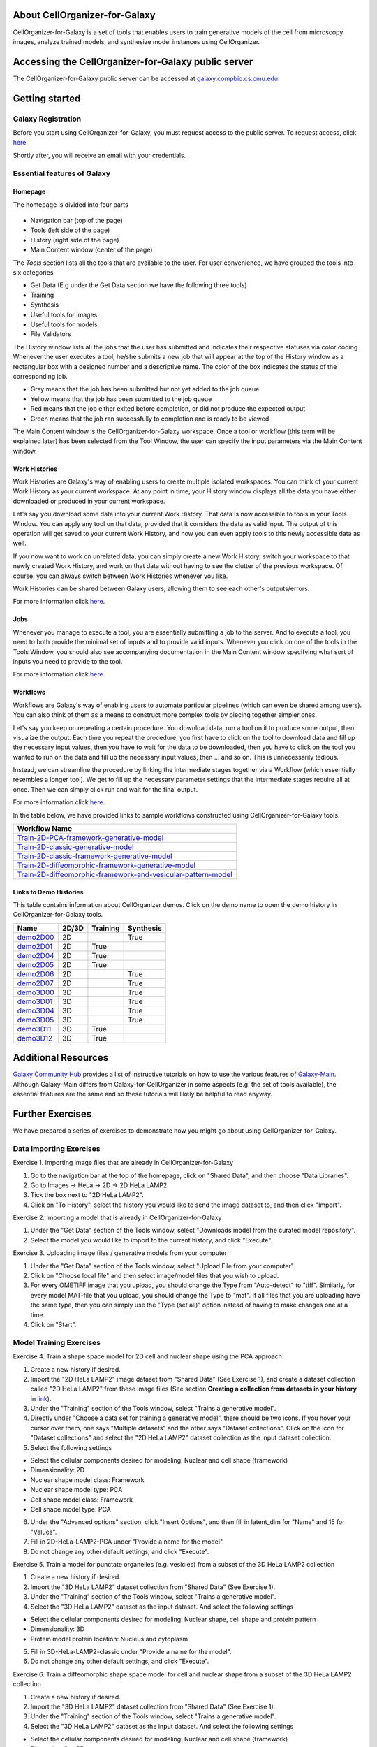 About CellOrganizer-for-Galaxy
==============================

CellOrganizer-for-Galaxy is a set of tools that enables users to train generative models of the cell from microscopy images, analyze trained models, and synthesize model instances using CellOrganizer.

Accessing the CellOrganizer-for-Galaxy public server
====================================================

The CellOrganizer-for-Galaxy public server can be accessed at `galaxy.compbio.cs.cmu.edu <http://galaxy.compbio.cs.cmu.edu:8080/root/login?redirect=%2F/>`_.

Getting started
===============

Galaxy Registration
-------------------
Before you start using CellOrganizer-for-Galaxy, you must request access to the public server. To request access, click `here <http://www.cellorganizer.org/public-server-access-request/>`_

Shortly after, you will receive an email with your credentials.

Essential features of Galaxy
----------------------------

Homepage
*********

The homepage is divided into four parts

    .. image:: ../images/galaxyinterface.png

* Navigation bar (top of the page)
* Tools (left side of the page)
* History (right side of the page)
* Main Content window (center of the page)

The *Tools* section lists all the tools that are available to the user. For user convenience, we have grouped the tools into six categories

* Get Data (E.g under the Get Data section we have the following three tools)
* Training 
* Synthesis
* Useful tools for images
* Useful tools for models
* File Validators

The History window lists all the jobs that the user has submitted and indicates their respective statuses via color coding. Whenever the user executes a tool, he/she submits a new job that will appear at the top of the History window as a rectangular box with a designed number and a descriptive name. The color of the box indicates the status of the corresponding job.

* Gray means that the job has been submitted but not yet added to the job queue
* Yellow means that the job has been submitted to the job queue
* Red means that the job either exited before completion, or did not produce the expected output
* Green means that the job ran successfully to completion and is ready to be viewed

The Main Content window is the CellOrganizer-for-Galaxy workspace. Once a tool or workflow (this term will be explained later) has been selected from the Tool Window, the user can specify the input parameters via the Main Content window.  

Work Histories
**************

Work Histories are Galaxy's way of enabling users to create multiple isolated workspaces. You can think of your current Work History as your current workspace. At any point in time, your History window displays all the data you have either downloaded or produced in your current workspace.

Let's say you download some data into your current Work History. That data is now accessible to tools in your Tools Window. You can apply any tool on that data, provided that it considers the data as valid input. The output of this operation will get saved to your current Work History, and now you can even apply tools to this newly accessible data as well.

If you now want to work on unrelated data, you can simply create a new Work History, switch your workspace to that newly created Work History, and work on that data without having to see the clutter of the previous workspace. Of course, you can always switch between Work Histories whenever you like. 

Work Histories can be shared between Galaxy users, allowing them to see each other's outputs/errors.

For more information click `here <https://galaxyproject.org/tutorials/histories/>`_. 

Jobs
****

Whenever you manage to execute a tool, you are essentially submitting a job to the server. And to execute a tool, you need to both provide the minimal set of inputs and to provide valid inputs. Whenever you click on one of the tools in the Tools Window, you should also see accompanying documentation in the Main Content window specifying what sort of inputs you need to provide to the tool. 

For more information click `here <https://galaxyproject.org/support/how-jobs-execute/>`_.

Workflows
*********

Workflows are Galaxy's way of enabling users to automate particular pipelines (which can even be shared among users). You can also think of them as a means to construct more complex tools by piecing together simpler ones.

Let's say you keep on repeating a certain procedure. You download data, run a tool on it to produce some output, then visualize the output. Each time you repeat the procedure, you first have to click on the tool to download data and fill up the necessary input values, then you have to wait for the data to be downloaded, then you have to click on the tool you wanted to run on the data and fill up the necessary input values, then ... and so on. This is unnecessarily tedious. 

Instead, we can streamline the procedure by linking the intermediate stages together via a Workflow (which essentially resembles a longer tool). We get to fill up the necessary parameter settings that the intermediate stages require all at once. Then we can simply click run and wait for the final output.   

For more information click `here <https://galaxyproject.org/learn/advanced-workflow/>`_.

In the table below, we have provided links to sample workflows constructed using CellOrganizer-for-Galaxy tools.

+--------------------------------------------------------------------+
| Workflow Name                                                      |
+====================================================================+
| Train-2D-PCA-framework-generative-model_                           |
+--------------------------------------------------------------------+
| Train-2D-classic-generative-model_                                 |
+--------------------------------------------------------------------+
| Train-2D-classic-framework-generative-model_                       |
+--------------------------------------------------------------------+
| Train-2D-diffeomorphic-framework-generative-model_                 |
+--------------------------------------------------------------------+
| Train-2D-diffeomorphic-framework-and-vesicular-pattern-model_      |
+--------------------------------------------------------------------+

.. _Train-2D-PCA-framework-generative-model: http://galaxy.compbio.cs.cmu.edu:8080/u/cellorganizer/w/train-2d-pca-framework
.. _Train-2D-classic-generative-model: http://galaxy.compbio.cs.cmu.edu:8080/u/cellorganizer/w/train-2d-classic-model
.. _Train-2D-classic-framework-generative-model: http://galaxy.compbio.cs.cmu.edu:8080/u/cellorganizer/w/train-2d-classic-framework
.. _Train-2D-diffeomorphic-framework-generative-model: http://galaxy.compbio.cs.cmu.edu:8080/u/cellorganizer/w/train-2d-diffeo-framework
.. _Train-2D-diffeomorphic-framework-and-vesicular-pattern-model: http://galaxy.compbio.cs.cmu.edu:8080/u/cellorganizer/w/train-2d-diffeo-vesicle-model

Links to Demo Histories
***********************
This table contains information about CellOrganizer demos.
Click on the demo name to open the demo history in CellOrganizer-for-Galaxy tools.

+-----------+---------+------------+-------------+
| Name      | 2D/3D   | Training   | Synthesis   |
+===========+=========+============+=============+
| demo2D00_ | 2D      |            | True        |
+-----------+---------+------------+-------------+
| demo2D01_ | 2D      | True       |             |
+-----------+---------+------------+-------------+
| demo2D04_ | 2D      | True       |             |
+-----------+---------+------------+-------------+
| demo2D05_ | 2D      | True       |             |
+-----------+---------+------------+-------------+
| demo2D06_ | 2D      |            | True        |
+-----------+---------+------------+-------------+
| demo2D07_ | 2D      |            | True        |
+-----------+---------+------------+-------------+
| demo3D00_ | 3D      |            | True        |
+-----------+---------+------------+-------------+
| demo3D01_ | 3D      |            | True        |
+-----------+---------+------------+-------------+
| demo3D04_ | 3D      |            | True        |
+-----------+---------+------------+-------------+
| demo3D05_ | 3D      |            | True        |
+-----------+---------+------------+-------------+
| demo3D11_ | 3D      | True       |             |
+-----------+---------+------------+-------------+
| demo3D12_ | 3D      | True       |             |
+-----------+---------+------------+-------------+

.. _demo2D00: http://galaxy.compbio.cs.cmu.edu:8080/u/cellorganizer/h/demo2d00
.. _demo2D01: http://galaxy.compbio.cs.cmu.edu:8080/u/cellorganizer/h/demo2d01
.. _demo2D04: http://galaxy.compbio.cs.cmu.edu:8080/u/cellorganizer/h/demo2d04
.. _demo2D05: http://galaxy.compbio.cs.cmu.edu:8080/u/cellorganizer/h/demo2d05
.. _demo2D06: http://galaxy.compbio.cs.cmu.edu:8080/u/cellorganizer/h/demo2d06
.. _demo2D07: http://galaxy.compbio.cs.cmu.edu:8080/u/cellorganizer/h/demo2d07
.. _demo3D00: http://galaxy.compbio.cs.cmu.edu:8080/u/cellorganizer/h/demo3d00
.. _demo3D01: http://galaxy.compbio.cs.cmu.edu:8080/u/cellorganizer/h/demo3d01
.. _demo3D04: http://galaxy.compbio.cs.cmu.edu:8080/u/cellorganizer/h/demo3d04
.. _demo3D05: http://galaxy.compbio.cs.cmu.edu:8080/u/cellorganizer/h/demo3d05
.. _demo3D11: http://galaxy.compbio.cs.cmu.edu:8080/u/cellorganizer/h/demo3d11
.. _demo3D12: http://galaxy.compbio.cs.cmu.edu:8080/u/cellorganizer/h/demo3d12

Additional Resources
====================
`Galaxy Community Hub <https://galaxyproject.org/learn/>`_ provides a list of instructive tutorials on how to use the various features of `Galaxy-Main <https://usegalaxy.org/>`_. Although Galaxy-Main differs from Galaxy-for-CellOrganizer in some aspects (e.g. the set of tools available), the essential features are the same and so these tutorials will likely be helpful to read anyway.

Further Exercises 
=================

We have prepared a series of exercises to demonstrate how you might go about using CellOrganizer-for-Galaxy.

Data Importing Exercises
------------------------

Exercise 1. Importing image files that are already in CellOrganizer-for-Galaxy

1. Go to the navigation bar at the top of the homepage, click on "Shared Data", and then choose "Data Libraries".
2. Go to Images -> HeLa -> 2D -> 2D HeLa LAMP2
3. Tick the box next to "2D HeLa LAMP2".
4. Click on "To History", select the history you would like to send the image dataset to, and then click "Import". 

Exercise 2. Importing a model that is already in CellOrganizer-for-Galaxy

1. Under the "Get Data" section of the Tools window, select "Downloads model from the curated model repository".
2. Select the model you would like to import to the current history, and click "Execute". 

Exercise 3. Uploading image files / generative models from your computer

1. Under the "Get Data" section of the Tools window, select "Upload File from your computer". 
2. Click on "Choose local file" and then select image/model files that you wish to upload. 
3. For every OMETIFF image that you upload, you should change the Type from "Auto-detect" to "tiff". Similarly, for every model MAT-file that you upload, you should change the Type to "mat". If all files that you are uploading have the same type, then you can simply use the "Type (set all)" option instead of having to make changes one at a time.
4. Click on "Start". 


Model Training Exercises
------------------------

Exercise 4. Train a shape space model for 2D cell and nuclear shape using the PCA approach

1. Create a new history if desired.
2. Import the "2D HeLa LAMP2" image dataset from "Shared Data" (See Exercise 1), and create a dataset collection called "2D HeLa LAMP2" from these image files (See section **Creating a collection from datasets in your history** in `link <https://galaxyproject.org/tutorials/collections/>`_).
3. Under the "Training" section of the Tools window, select "Trains a generative model".
4. Directly under "Choose a data set for training a generative model", there should be two icons. If you hover your cursor over them, one says "Multiple datasets" and the other says "Dataset collections". Click on the icon for "Dataset collections" and select the "2D HeLa LAMP2" dataset collection as the input dataset collection. 
5. Select the following settings

* Select the cellular components desired for modeling: Nuclear and cell shape (framework)
* Dimensionality: 2D
* Nuclear shape model class: Framework
* Nuclear shape model type: PCA
* Cell shape model class: Framework
* Cell shape model type: PCA

6. Under the "Advanced options" section, click "Insert Options", and then fill in latent_dim for "Name" and 15 for "Values". 
7. Fill in 2D-HeLa-LAMP2-PCA under "Provide a name for the model".
8. Do not change any other default settings, and click "Execute". 

Exercise 5. Train a model for punctate organelles (e.g. vesicles) from a subset of the 3D HeLa LAMP2 collection

1. Create a new history if desired.
2. Import the "3D HeLa LAMP2" dataset collection from "Shared Data" (See Exercise 1).
3. Under the "Training" section of the Tools window, select "Trains a generative model".
4. Select the "3D HeLa LAMP2" dataset as the input dataset. And select the following settings

* Select the cellular components desired for modeling: Nuclear shape, cell shape and protein pattern
* Dimensionality: 3D
* Protein model protein location: Nucleus and cytoplasm

5. Fill in 3D-HeLa-LAMP2-classic under "Provide a name for the model". 
6. Do not change any other default settings, and click "Execute". 

Exercise 6. Train a diffeomorphic shape space model for cell and nuclear shape from a subset of the 3D HeLa LAMP2 collection

1. Create a new history if desired.
2. Import the "3D HeLa LAMP2" dataset collection from "Shared Data" (See Exercise 1).
3. Under the "Training" section of the Tools window, select "Trains a generative model".
4. Select the "3D HeLa LAMP2" dataset as the input dataset. And select the following settings

* Select the cellular components desired for modeling: Nuclear and cell shape (framework)
* Dimensionality: 3D
* Nuclear shape model class: Framework
* Nuclear shape model type: Diffeomorphic
* Cell shape model class: Framework
* Cell shape model type: Diffeomorphic

5. Fill in 3D-HeLa-LAMP2-diffeo under "Provide a name for the model".
6. Do not change any other default settings, and click "Execute".

Model Synthesis Exercises
-------------------------

Exercise 7. Synthesize an image from an existing model

1. Create a new history if desired.
2. Import the "3D HeLa vesicle model of mitochondria" and the "2D HeLa vesicle model of nucleoli" from the curated model repository (See Exercise 2).
3. Under the "Synthesis" section of the Tools window, select "Generates a synthetic image ..."
4. Select the "3D HeLa vesicle model of mitochondria" as the input model, and select the "Synthesis option" as "Synthesize from all models". 
5. Click "Execute". 
6. Repeat steps 3-5, but this time select the "2D HeLa vesicle model of nucleoli" as the input model, and select the "Synthesis option" as "Synthesize nuclear and cell membrane (framework)". 

Model Combination Exercises
---------------------------

Exercise 8. Combine the Nuclear shape component of one model with the Cell shape component of another model into a single model 

1. Select or create a history that contains at least two models. For this exercise, we will use the models "2D HeLa - medial axis and ratio models of the cell and nucleus - vesicle model of endosomes" and "2D HeLa - medial axis and ratio models of the cell and nucleus - vesicle model of lysosomes" from the curated model repository (See Exercise 2). 
2. Under "Useful tools for models" select "Combine multiple generative model files into a single file". 
3. Click on "Insert Models" twice to open two model selection sections.
4. In the first model selection section, select the model whose Nuclear shape component we want to use.
5. In the second model selection section, select the model whose Cell shape component we want to use.
6. (Optional) If you want to add additional documentation to the combined model, click "Insert Documentation". Under the "Name" section, fill in (without quotes) the word 'documentation'. Under the "Values" section, fill in any additional information you want to store within the model and enclose that information in quotes (E.g. 'This model was created by combining model A's Nuclear shape component with model B's Cell shape component').     
7. Click "Execute". The tool will now produce a new model with the Nuclear shape component of the first model, and the Cell shape component of the second model.

Exercise 9. Combine the Nuclear shape and Cell shape components of one model with the Protein distribution component of another model into a single model

1. Select or create a history that contains at least two models. For this exercise, we will use the models "2D HeLa - medial axis and ratio models of the cell and nucleus - vesicle model of endosomes" and "2D HeLa - medial axis and ratio models of the cell and nucleus - vesicle model of lysosomes" from the curated model repository (See Exercise 2).
2. Under "Useful tools for models" select "Combine multiple generative model files into a single file". 
3. Click on "Insert Models" thrice to open three model selection sections.
4. In both the first and second model selection sections, select the model whose Nuclear shape and Cell shape components we want to use.
5. In the third model selection section, select the model whose Protein distribution component we want to use.
6. (Optional) If you want to add additional documentation to the combined model, click "Insert Documentation". Under the "Name" section, fill in (without quotes) the word 'documentation'. Under the "Values" section, fill in any additional information you want to store within the model and enclose that information in quotes (E.g. 'This model was created by combining model A's Nuclear shape and Cell shape components with model B's Protein distribution component'). 
7. Click "Execute". The tool will now produce a new model with the Nuclear shape and Cell shape components of the first model, and the Protein distribution component of the third model.

Visualization Exercises
-----------------------

Exercise 10. Retrieve and display information about a model

1. Select or create a history that contains a diffeomorphic model.
2. Under the "Useful tools for models" section of the Tools window, select "Print information about a generative model file". 
3. Click "Execute".
